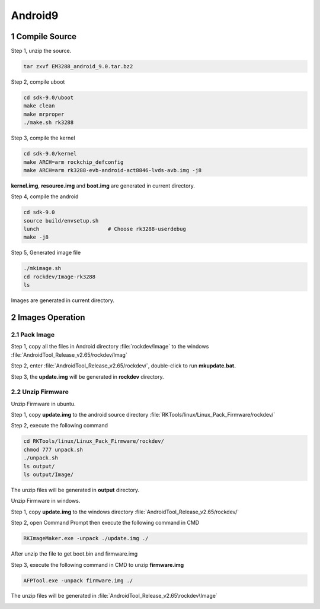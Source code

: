 Android9
=========

1 Compile Source 
-----------------

Step 1, unzip the source.

.. code-block::

  tar zxvf EM3288_android_9.0.tar.bz2

Step 2, compile uboot

.. code-block::

   cd sdk-9.0/uboot
   make clean
   make mrproper
   ./make.sh rk3288

Step 3, compile the kernel

.. code-block::

   cd sdk-9.0/kernel
   make ARCH=arm rockchip_defconfig
   make ARCH=arm rk3288-evb-android-act8846-lvds-avb.img -j8

**kernel.img**, **resource.img** and **boot.img** are generated in current directory.

Step 4, compile the android

.. code-block::

   cd sdk-9.0
   source build/envsetup.sh
   lunch                      # Choose rk3288-userdebug
   make -j8

Step 5, Generated image file

.. code-block::

   ./mkimage.sh
   cd rockdev/Image-rk3288
   ls

Images are generated in current directory.

2 Images Operation
-----------------

2.1 Pack Image
^^^^^^^^^^^^^^

Step 1, copy all the files in Android directory :file:`rockdev/Image` to the windows :file:`AndroidTool_Release_v2.65/rockdev/Imag`

Step 2, enter :file:`AndroidTool_Release_v2.65/rockdev/`, double-click to run **mkupdate.bat.**

Step 3, the **update.img** will be generated in **rockdev** directory.

.. image:: image/EM3288_Android9_1.png

.. image:: ./image/EM3288_Android9_2.png

.. image:: image/EM3288_Android9_3.png

.. image:: image/EM3288_Android9_4.png

2.2 Unzip Firmware
^^^^^^^^^^^^^^^^^^^

Unzip Firmware in ubuntu.

Step 1, copy **update.img** to the android source directory :file:`RKTools/linux/Linux_Pack_Firmware/rockdev/`

Step 2, execute the following command

.. code-block::

   cd RKTools/linux/Linux_Pack_Firmware/rockdev/
   chmod 777 unpack.sh
   ./unpack.sh
   ls output/
   ls output/Image/

.. image:: image/EM3288_Android9_5.png

The unzip files will be generated in **output** directory.

.. image:: image/EM3288_Android9_6.png

Unzip Firmware in windows.

Step 1, copy **update.img** to the windows directory :file:`AndroidTool_Release_v2.65/rockdev/`

Step 2, open Command Prompt then execute the following command in CMD

.. code-block::

  RKImageMaker.exe -unpack ./update.img ./

.. image:: image/EM3288_Android9_7.png

After unzip the file to get boot.bin and firmware.img

.. image:: image/EM3288_Android9_8.png

Step 3, execute the following command in CMD to unzip **firmware.img**

.. code-block::

   AFPTool.exe -unpack firmware.img ./

.. image:: image/EM3288_Android9_9.png

The unzip files will be generated in :file:`AndroidTool_Release_v2.65\rockdev\Image`

.. image:: image/EM3288_Android9_10.png
